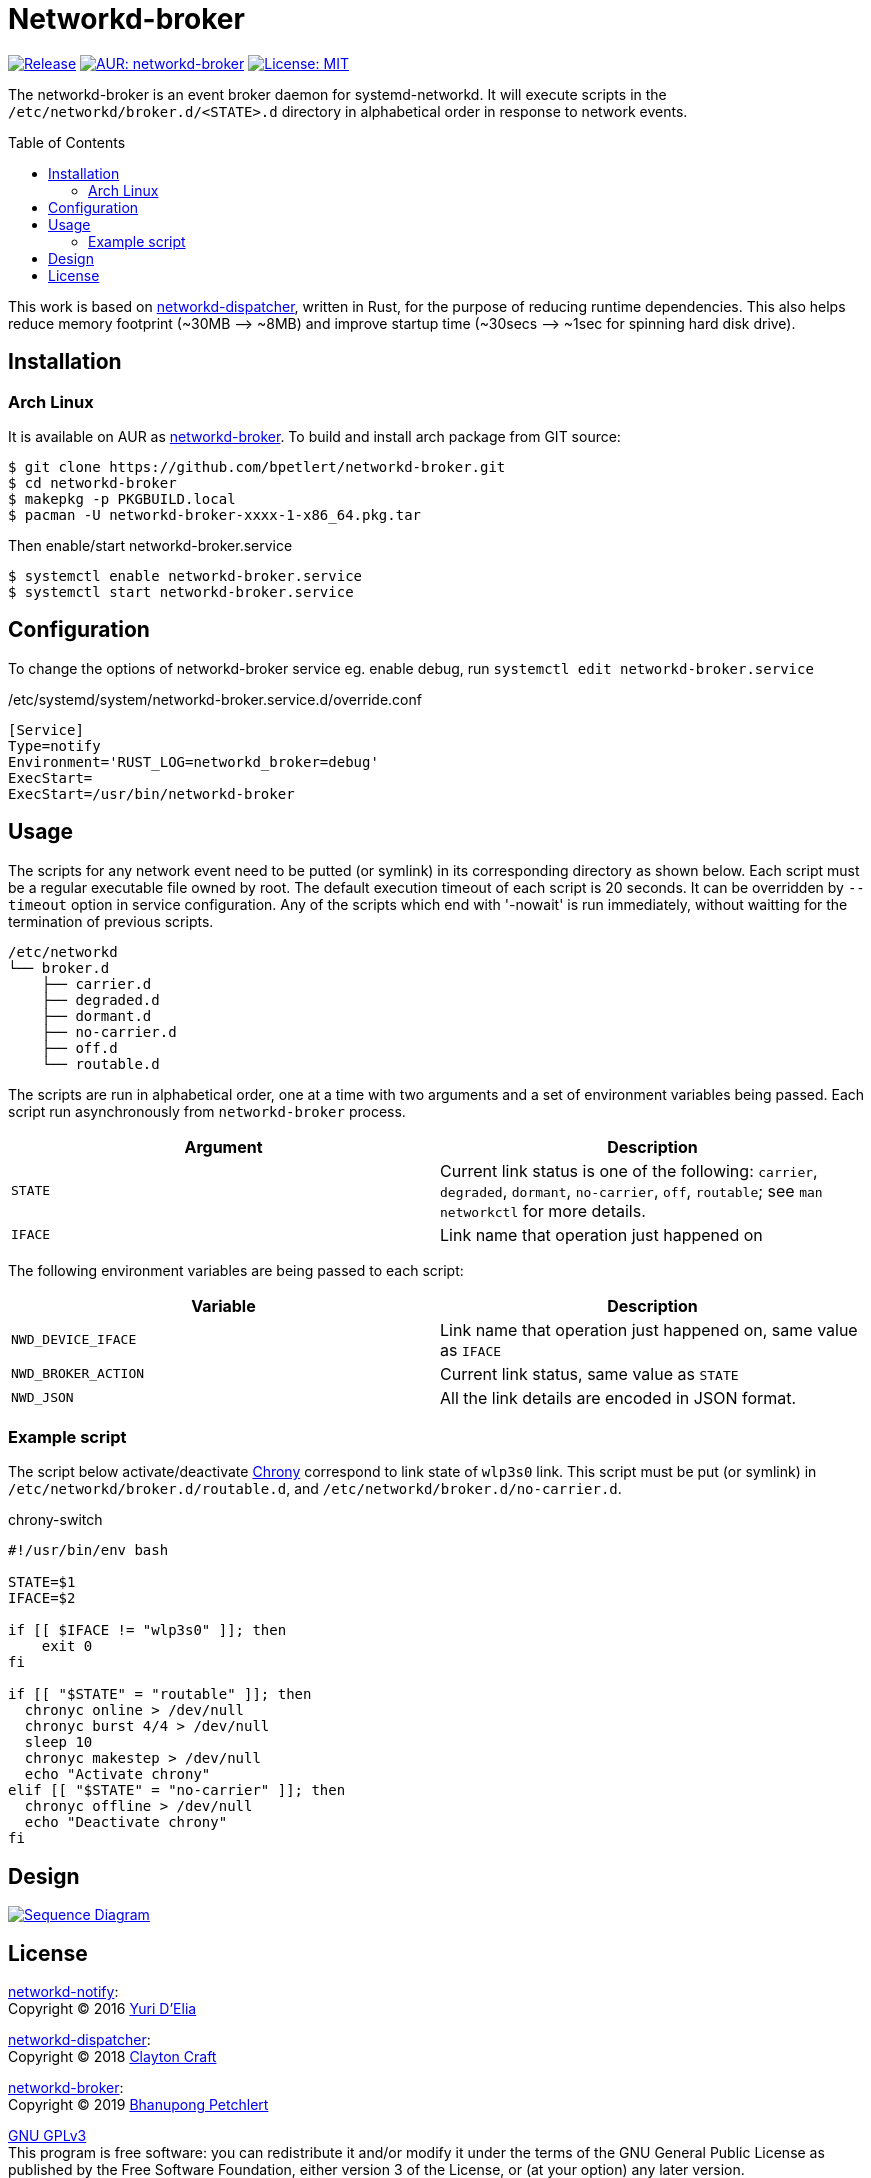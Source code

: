 = Networkd-broker
:toc:
:toc-placement!:

image:https://img.shields.io/github/v/tag/bpetlert/networkd-broker?include_prereleases&label=release&style=flat-square[Release,link=https://github.com/bpetlert/networkd-broker/releases/latest]
image:https://img.shields.io/aur/version/networkd-broker?style=flat-square["AUR: networkd-broker",link=https://aur.archlinux.org/packages/networkd-broker/]
image:https://img.shields.io/github/license/bpetlert/networkd-broker?style=flat-square["License: MIT",link=./LICENSE]

The networkd-broker is an event broker daemon for systemd-networkd.
It will execute scripts in the `/etc/networkd/broker.d/<STATE>.d` directory in alphabetical order in response to network events.

toc::[]

This work is based on https://gitlab.com/craftyguy/networkd-dispatcher[networkd-dispatcher], written in Rust, for the purpose of reducing runtime dependencies.
This also helps reduce memory footprint (~30MB &longrightarrow;
~8MB) and improve startup time (~30secs ⟶ ~1sec for spinning hard disk drive).

== Installation

=== Arch Linux

It is available on AUR as https://aur.archlinux.org/packages/networkd-broker/[networkd-broker].
To build and install arch package from GIT source:

[source,shell]
----
$ git clone https://github.com/bpetlert/networkd-broker.git
$ cd networkd-broker
$ makepkg -p PKGBUILD.local
$ pacman -U networkd-broker-xxxx-1-x86_64.pkg.tar
----

Then enable/start networkd-broker.service

[source,shell]
----
$ systemctl enable networkd-broker.service
$ systemctl start networkd-broker.service
----

== Configuration

To change the options of networkd-broker service eg. enable debug, run `systemctl edit networkd-broker.service`

./etc/systemd/system/networkd-broker.service.d/override.conf
[source,ini]
----
[Service]
Type=notify
Environment='RUST_LOG=networkd_broker=debug'
ExecStart=
ExecStart=/usr/bin/networkd-broker
----

== Usage

The scripts for any network event need to be putted (or symlink) in its corresponding directory as shown below.
Each script must be a regular executable file owned by root.
The default execution timeout of each script is 20 seconds.
It can be overridden by `--timeout` option in service configuration.
Any of the scripts which end with '-nowait' is run immediately, without waitting for the termination of previous scripts.

[source]
----
/etc/networkd
└── broker.d
    ├── carrier.d
    ├── degraded.d
    ├── dormant.d
    ├── no-carrier.d
    ├── off.d
    └── routable.d
----

The scripts are run in alphabetical order, one at a time with two arguments and a set of environment variables being passed.
Each script run asynchronously from `networkd-broker` process.

|===
| Argument | Description

| `STATE`
| Current link status is one of the following: `carrier`, `degraded`, `dormant`, `no-carrier`, `off`, `routable`;
see `man networkctl` for more details.

| `IFACE`
| Link name that operation just happened on
|===

The following environment variables are being passed to each script:

|===
| Variable | Description

| `NWD_DEVICE_IFACE`
| Link name that operation just happened on, same value as `IFACE`

| `NWD_BROKER_ACTION`
| Current link status, same value as `STATE`

| `NWD_JSON`
| All the link details are encoded in JSON format.
|===

=== Example script

The script below activate/deactivate https://wiki.archlinux.org/index.php/Chrony[Chrony] correspond to link state of `wlp3s0` link.
This script must be put (or symlink) in `/etc/networkd/broker.d/routable.d`, and `/etc/networkd/broker.d/no-carrier.d`.

.chrony-switch
[source,bash]
----
#!/usr/bin/env bash

STATE=$1
IFACE=$2

if [[ $IFACE != "wlp3s0" ]]; then
    exit 0
fi

if [[ "$STATE" = "routable" ]]; then
  chronyc online > /dev/null
  chronyc burst 4/4 > /dev/null
  sleep 10
  chronyc makestep > /dev/null
  echo "Activate chrony"
elif [[ "$STATE" = "no-carrier" ]]; then
  chronyc offline > /dev/null
  echo "Deactivate chrony"
fi
----

== Design

[link=https://raw.githubusercontent.com/bpetlert/networkd-broker/main/docs/assets/networkd-broker.svg?sanitize=true&raw=true]
image::https://raw.githubusercontent.com/bpetlert/networkd-broker/main/docs/assets/networkd-broker.svg?sanitize=true&raw=true[Sequence Diagram]

== License

https://github.com/wavexx/networkd-notify[networkd-notify]: +
Copyright (C) 2016 mailto:wavexx@thregr.org[Yuri D'Elia]

https://gitlab.com/craftyguy/networkd-dispatcher[networkd-dispatcher]: +
Copyright (C) 2018 mailto:clayton@craftyguy.net[Clayton Craft]

https://github.com/bpetlert/networkd-broker[networkd-broker]: +
Copyright (C) 2019 mailto:bpetlert@gmail.com[Bhanupong Petchlert]

link:./LICENSE[GNU GPLv3] +
This program is free software: you can redistribute it and/or modify it under the terms of the GNU General Public License as published by the Free Software Foundation, either version 3 of the License, or (at your option) any later version.

This program is distributed in the hope that it will be useful, but WITHOUT ANY WARRANTY;
without even the implied warranty of MERCHANTABILITY or FITNESS FOR A PARTICULAR PURPOSE.
See the GNU General Public License for more details.

You should have received a copy of the GNU General Public License along with this program.
If not, see https://www.gnu.org/licenses/.
